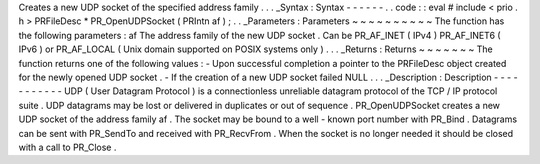Creates
a
new
UDP
socket
of
the
specified
address
family
.
.
.
_Syntax
:
Syntax
-
-
-
-
-
-
.
.
code
:
:
eval
#
include
<
prio
.
h
>
PRFileDesc
*
PR_OpenUDPSocket
(
PRIntn
af
)
;
.
.
_Parameters
:
Parameters
~
~
~
~
~
~
~
~
~
~
The
function
has
the
following
parameters
:
af
The
address
family
of
the
new
UDP
socket
.
Can
be
PR_AF_INET
(
IPv4
)
PR_AF_INET6
(
IPv6
)
or
PR_AF_LOCAL
(
Unix
domain
supported
on
POSIX
systems
only
)
.
.
.
_Returns
:
Returns
~
~
~
~
~
~
~
The
function
returns
one
of
the
following
values
:
-
Upon
successful
completion
a
pointer
to
the
PRFileDesc
object
created
for
the
newly
opened
UDP
socket
.
-
If
the
creation
of
a
new
UDP
socket
failed
NULL
.
.
.
_Description
:
Description
-
-
-
-
-
-
-
-
-
-
-
UDP
(
User
Datagram
Protocol
)
is
a
connectionless
unreliable
datagram
protocol
of
the
TCP
/
IP
protocol
suite
.
UDP
datagrams
may
be
lost
or
delivered
in
duplicates
or
out
of
sequence
.
PR_OpenUDPSocket
creates
a
new
UDP
socket
of
the
address
family
af
.
The
socket
may
be
bound
to
a
well
-
known
port
number
with
PR_Bind
.
Datagrams
can
be
sent
with
PR_SendTo
and
received
with
PR_RecvFrom
.
When
the
socket
is
no
longer
needed
it
should
be
closed
with
a
call
to
PR_Close
.
